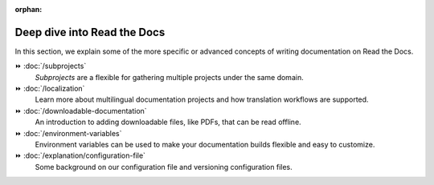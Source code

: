 :orphan:

Deep dive into Read the Docs
============================

In this section,
we explain some of the more specific or advanced concepts of writing documentation on Read the Docs.

⏩️ :doc:`/subprojects`
    *Subprojects* are a flexible for gathering multiple projects under the same domain.

⏩️ :doc:`/localization`
    Learn more about multilingual documentation projects and how translation workflows are supported.

⏩️ :doc:`/downloadable-documentation`
    An introduction to adding downloadable files, like PDFs, that can be read offline.

⏩️ :doc:`/environment-variables`
    Environment variables can be used to make your documentation builds flexible and easy to customize.

⏩️ :doc:`/explanation/configuration-file`
  Some background on our configuration file and versioning configuration files.
